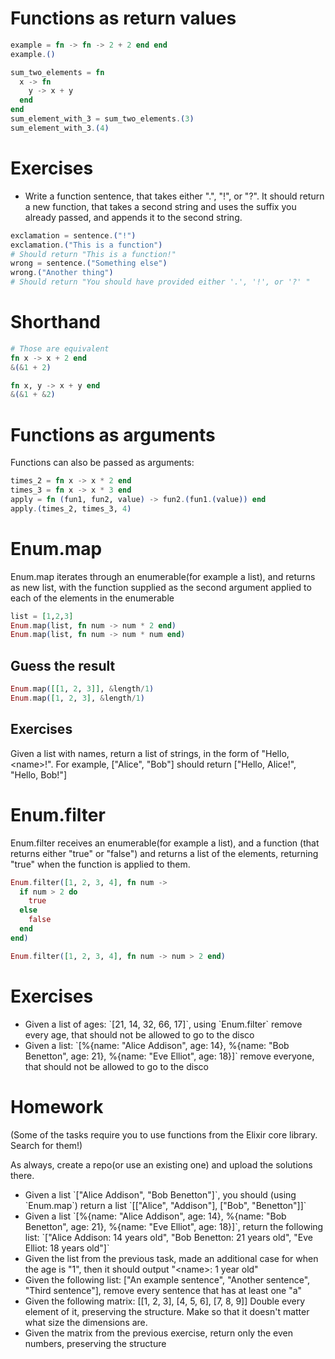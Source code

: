 * Functions as return values
   #+BEGIN_SRC elixir
     example = fn -> fn -> 2 + 2 end end
     example.()
   #+END_SRC

   #+BEGIN_SRC elixir
     sum_two_elements = fn
       x -> fn
         y -> x + y
       end
     end
     sum_element_with_3 = sum_two_elements.(3)
     sum_element_with_3.(4)
   #+END_SRC
* Exercises
 - Write a function sentence, that takes either ".", "!", or "?". It should return a new function, that takes a second string and uses the suffix you already passed, and appends it to the second string.
 #+BEGIN_SRC elixir
   exclamation = sentence.("!")
   exclamation.("This is a function")
   # Should return "This is a function!"
   wrong = sentence.("Something else")
   wrong.("Another thing")
   # Should return "You should have provided either '.', '!', or '?' "
 #+END_SRC

* Shorthand
  #+BEGIN_SRC elixir
    # Those are equivalent
    fn x -> x + 2 end
    &(&1 + 2)

    fn x, y -> x + y end
    &(&1 + &2)
  #+END_SRC
* Functions as arguments
  Functions can also be passed as arguments:
  #+BEGIN_SRC elixir
    times_2 = fn x -> x * 2 end
    times_3 = fn x -> x * 3 end
    apply = fn (fun1, fun2, value) -> fun2.(fun1.(value)) end
    apply.(times_2, times_3, 4)
  #+END_SRC
* Enum.map
  Enum.map iterates through an enumerable(for example a list), and returns as new list, with the function supplied as the second argument applied to each of the elements in the enumerable
  #+BEGIN_SRC elixir
    list = [1,2,3]
    Enum.map(list, fn num -> num * 2 end)
    Enum.map(list, fn num -> num * num end)
  #+END_SRC
** Guess the result
   #+BEGIN_SRC elixir
     Enum.map([[1, 2, 3]], &length/1)
     Enum.map([1, 2, 3], &length/1)
   #+END_SRC


** Exercises
   Given a list with names, return a list of strings, in the form of "Hello, <name>!".
   For example, ["Alice", "Bob"] should return ["Hello, Alice!", "Hello, Bob!"]
* Enum.filter
  Enum.filter receives an enumerable(for example a list), and a function (that returns either "true" or "false") and returns a list of the elements, returning "true" when the function is applied to them.
  #+BEGIN_SRC elixir
    Enum.filter([1, 2, 3, 4], fn num ->
      if num > 2 do
        true
      else
        false
      end
    end)

    Enum.filter([1, 2, 3, 4], fn num -> num > 2 end)
  #+END_SRC
* Exercises
  - Given a list of ages: `[21, 14, 32, 66, 17]`, using `Enum.filter` remove every age, that should not be allowed to go to the disco
  - Given a list: `[%{name: "Alice Addison", age: 14}, %{name: "Bob Benetton", age: 21}, %{name: "Eve Elliot", age: 18}]` remove everyone, that should not be allowed to go to the disco
* Homework
  (Some of the tasks require you to use functions from the Elixir core library. Search for them!)

  As always, create a repo(or use an existing one) and upload the solutions there.

  - Given a list `["Alice Addison", "Bob Benetton"]`, you should (using `Enum.map`) return a list `[["Alice", "Addison"], ["Bob", "Benetton"]]`
  - Given a list `[%{name: "Alice Addison", age: 14}, %{name: "Bob Benetton", age: 21}, %{name: "Eve Elliot", age: 18}]`, return the following list: `["Alice Addison: 14 years old", "Bob Benetton: 21 years old", "Eve Elliot: 18 years old"]`
  - Given the list from the previous task, made an additional case for when the age is "1", then it should output "<name>: 1 year old"
  - Given the following list: ["An example sentence", "Another sentence", "Third sentence"], remove every sentence that has at least one "a"
  - Given the following matrix:
    [[1, 2, 3],
    [4, 5, 6],
    [7, 8, 9]] Double every element of it, preserving the structure. Make so that it doesn't matter what size the dimensions are.
  - Given the matrix from the previous exercise, return only the even numbers, preserving the structure
